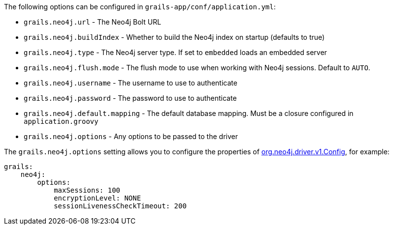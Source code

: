The following options can be configured in `grails-app/conf/application.yml`:

* `grails.neo4j.url` - The Neo4j Bolt URL
* `grails.neo4j.buildIndex` - Whether to build the Neo4j index on startup (defaults to true)
* `grails.neo4j.type` - The Neo4j server type. If set to `embedded` loads an embedded server
* `grails.neo4j.flush.mode` - The flush mode to use when working with Neo4j sessions. Default to `AUTO`.
* `grails.neo4j.username` - The username to use to authenticate
* `grails.neo4j.password` - The password to use to authenticate
* `grails.neo4j.default.mapping` - The default database mapping. Must be a closure configured in `application.groovy`
* `grails.neo4j.options` - Any options to be passed to the driver

The `grails.neo4j.options` setting allows you to configure the properties of http://neo4j.com/docs/api/java-driver/1.0/org/neo4j/driver/v1/Config.html[org.neo4j.driver.v1.Config], for example:


[source,yaml]
----
grails:
    neo4j:
        options:
            maxSessions: 100
            encryptionLevel: NONE
            sessionLivenessCheckTimeout: 200
----
